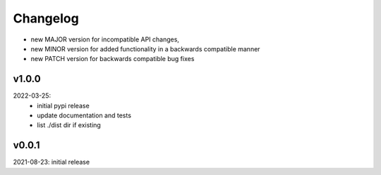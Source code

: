Changelog
=========

- new MAJOR version for incompatible API changes,
- new MINOR version for added functionality in a backwards compatible manner
- new PATCH version for backwards compatible bug fixes


v1.0.0
---------
2022-03-25:
 - initial pypi release
 - update documentation and tests
 - list ./dist dir if existing

v0.0.1
---------
2021-08-23: initial release

